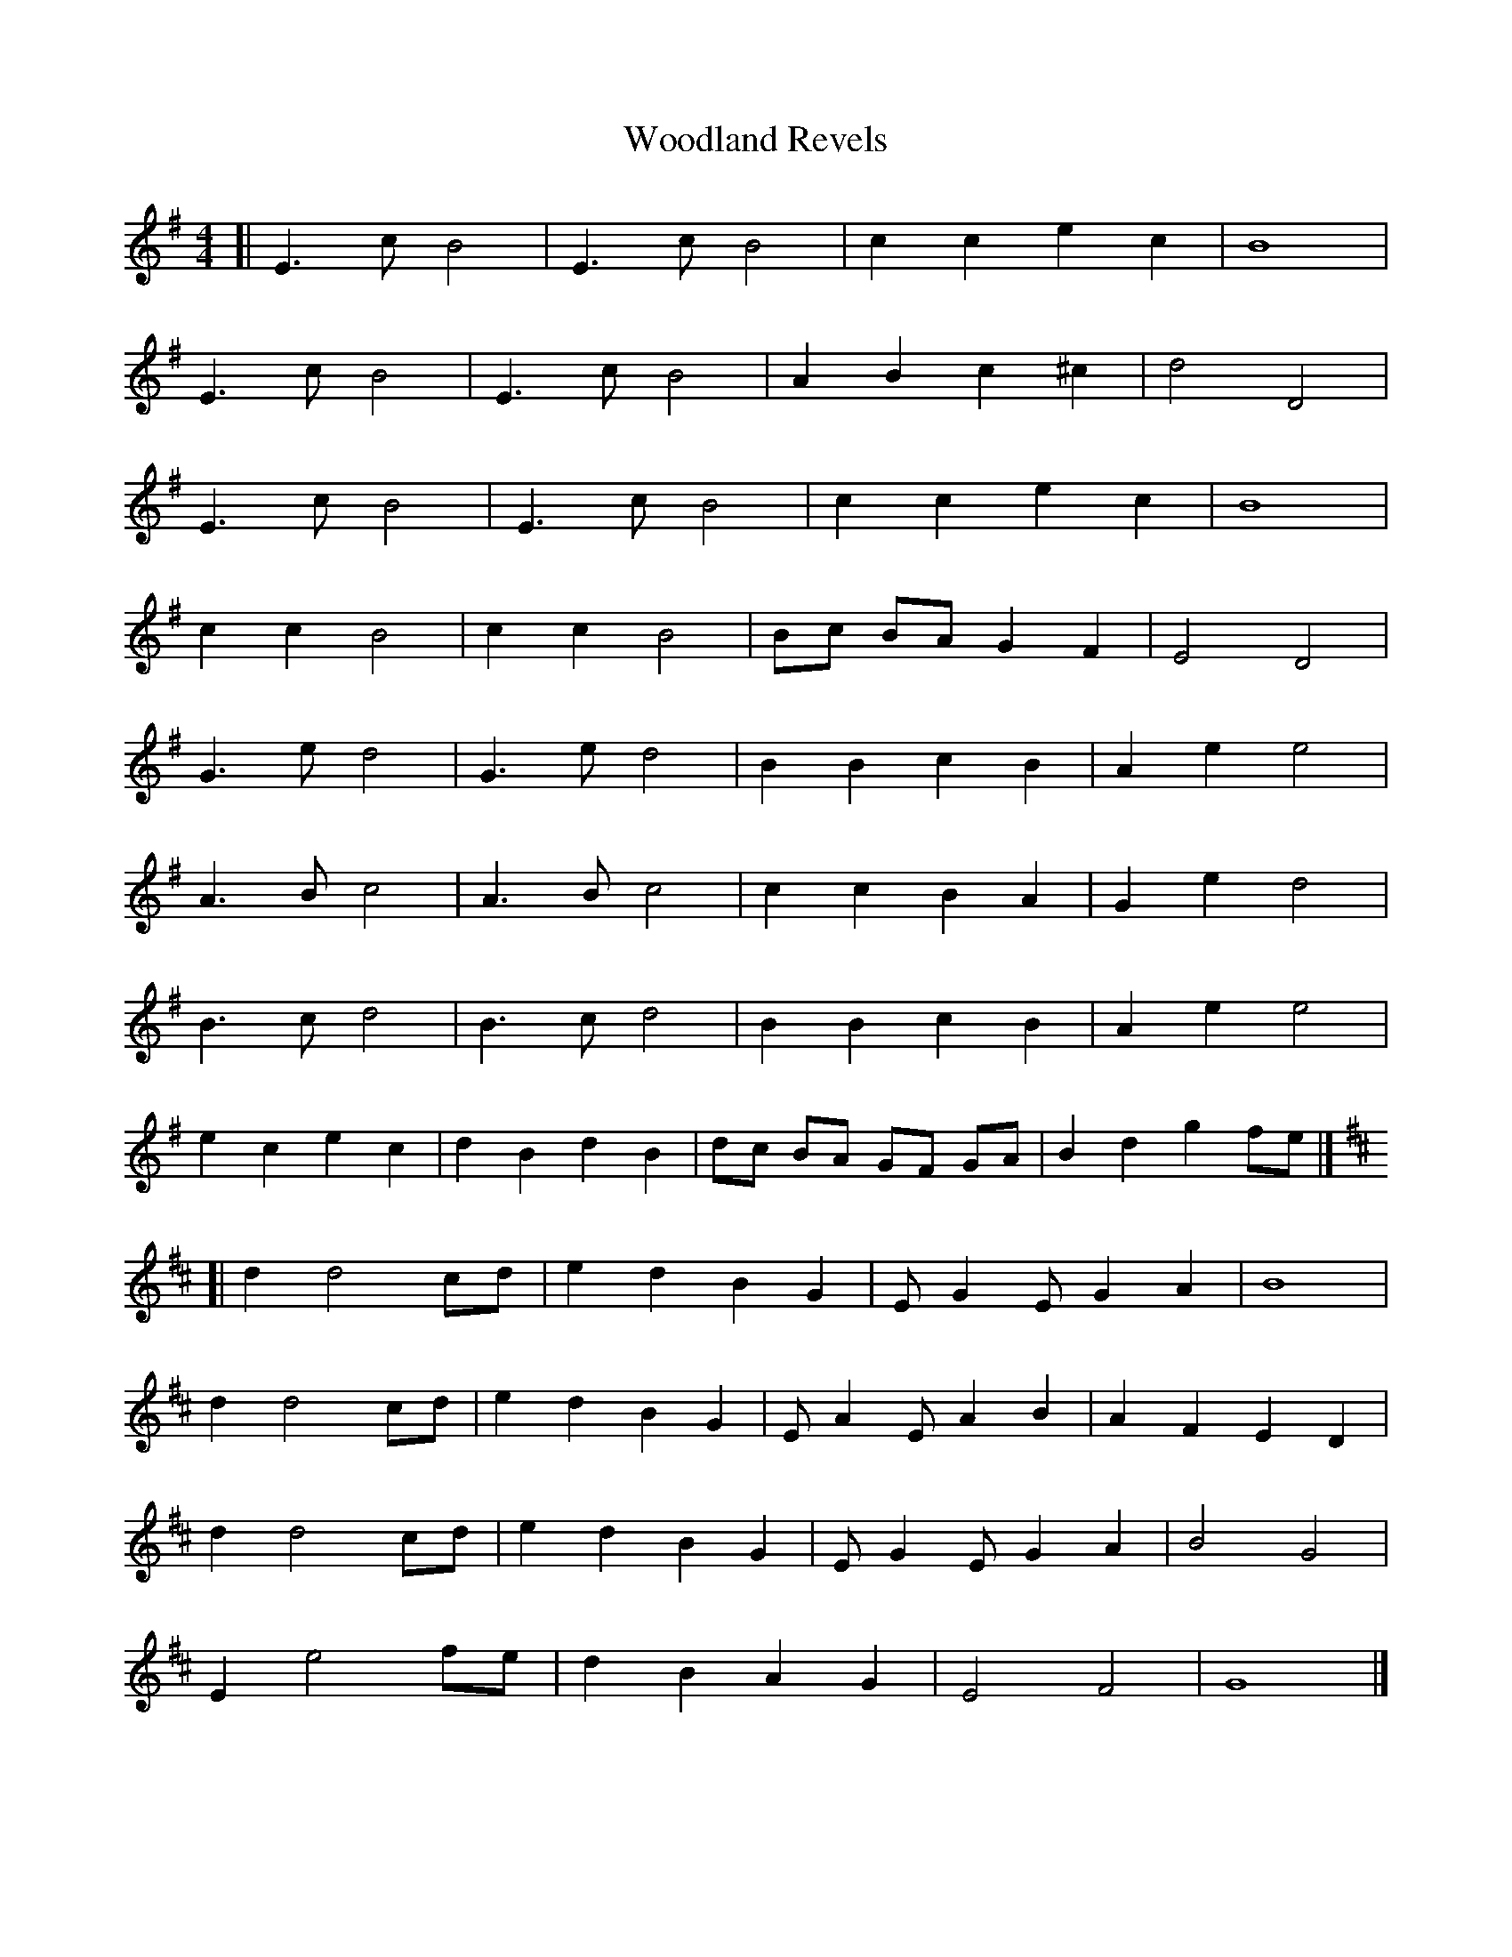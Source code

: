 X: 1
T: Woodland Revels
Z: geoffwright
S: https://thesession.org/tunes/11101#setting11101
R: reel
M: 4/4
L: 1/8
K: Emin
[|E3c B4|E3c B4|c2c2e2c2|B8|
E3c B4|E3c B4|A2B2c2^c2|d4D4|
E3c B4|E3c B4|c2c2e2c2|B8|
c2c2B4|c2c2B4|Bc BA G2F2|E4D4|
G3e d4|G3e d4|B2B2c2B2|A2e2e4|
A3B c4|A3Bc4|c2c2B2A2|G2e2d4|
B3c d4|B3c d4|B2B2c2B2|A2e2e4|
e2c2e2c2|d2B2d2B2|dc BA GF GA|B2d2g2fe|]
K:D
[|d2d4cd|e2d2B2G2|E G2E G2A2|B8|
d2d4cd|e2d2B2G2|E A2E A2B2|A2F2E2D2|
d2d4cd|e2d2B2G2|E G2E G2A2|B4G4|
E2e4fe|d2B2A2G2|E4F4|G8|]
